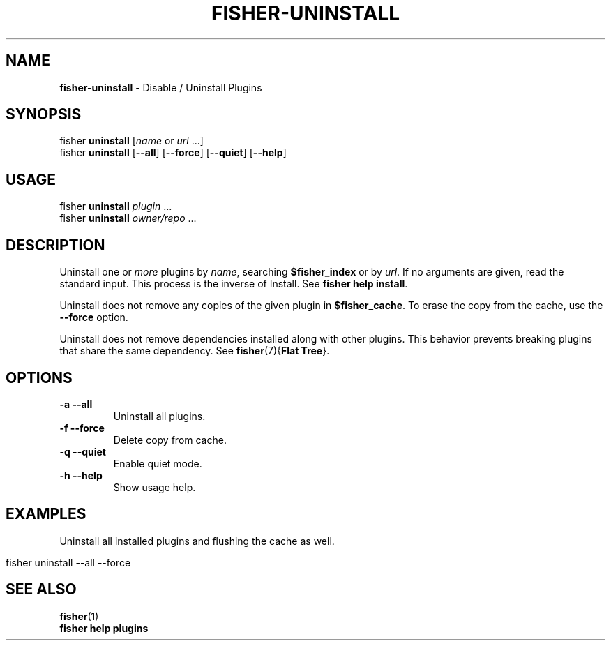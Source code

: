 .\" generated with Ronn/v0.7.3
.\" http://github.com/rtomayko/ronn/tree/0.7.3
.
.TH "FISHER\-UNINSTALL" "1" "January 2016" "" "fisherman"
.
.SH "NAME"
\fBfisher\-uninstall\fR \- Disable / Uninstall Plugins
.
.SH "SYNOPSIS"
fisher \fBuninstall\fR [\fIname\fR or \fIurl\fR \.\.\.]
.
.br
fisher \fBuninstall\fR [\fB\-\-all\fR] [\fB\-\-force\fR] [\fB\-\-quiet\fR] [\fB\-\-help\fR]
.
.br
.
.SH "USAGE"
fisher \fBuninstall\fR \fIplugin\fR \.\.\.
.
.br
fisher \fBuninstall\fR \fIowner/repo\fR \.\.\.
.
.br
.
.SH "DESCRIPTION"
Uninstall one or \fImore\fR plugins by \fIname\fR, searching \fB$fisher_index\fR or by \fIurl\fR\. If no arguments are given, read the standard input\. This process is the inverse of Install\. See \fBfisher help install\fR\.
.
.P
Uninstall does not remove any copies of the given plugin in \fB$fisher_cache\fR\. To erase the copy from the cache, use the \fB\-\-force\fR option\.
.
.P
Uninstall does not remove dependencies installed along with other plugins\. This behavior prevents breaking plugins that share the same dependency\. See \fBfisher\fR(7){\fBFlat Tree\fR}\.
.
.SH "OPTIONS"
.
.TP
\fB\-a\fR \fB\-\-all\fR
Uninstall all plugins\.
.
.TP
\fB\-f\fR \fB\-\-force\fR
Delete copy from cache\.
.
.TP
\fB\-q\fR \fB\-\-quiet\fR
Enable quiet mode\.
.
.TP
\fB\-h\fR \fB\-\-help\fR
Show usage help\.
.
.SH "EXAMPLES"
Uninstall all installed plugins and flushing the cache as well\.
.
.IP "" 4
.
.nf

fisher uninstall \-\-all \-\-force
.
.fi
.
.IP "" 0
.
.SH "SEE ALSO"
\fBfisher\fR(1)
.
.br
\fBfisher help plugins\fR
.
.br

